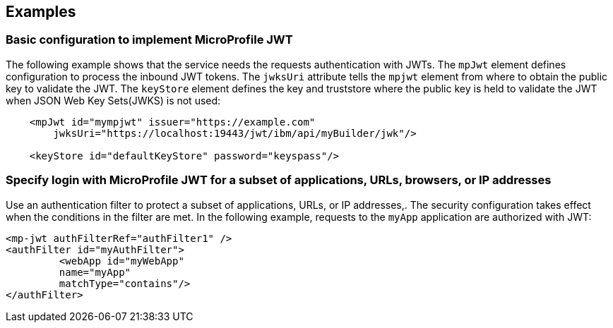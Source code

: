 == Examples

=== Basic configuration to implement MicroProfile JWT

The following example shows that the service needs the requests authentication with JWTs.
The `mpJwt` element defines configuration to process the inbound JWT tokens.
The `jwksUri` attribute tells the `mpjwt` element from where to obtain the public key to validate the JWT.
The `keyStore` element defines the key and truststore where the public key is held to validate the JWT when JSON Web Key Sets(JWKS) is not used:

[source,xml]
----
    <mpJwt id="mympjwt" issuer="https://example.com"
        jwksUri="https://localhost:19443/jwt/ibm/api/myBuilder/jwk"/>

    <keyStore id="defaultKeyStore" password="keyspass"/>
----

=== Specify login with MicroProfile JWT for a subset of applications, URLs, browsers, or IP addresses

Use an authentication filter to protect a subset of applications, URLs, or IP addresses,.
The security configuration takes effect when the conditions in the filter are met.
In the following example, requests to the `myApp` application are authorized with JWT:

[source,xml]
----
<mp-jwt authFilterRef="authFilter1" />
<authFilter id="myAuthFilter">
         <webApp id="myWebApp"
         name="myApp"
         matchType="contains"/>
</authFilter>
----
